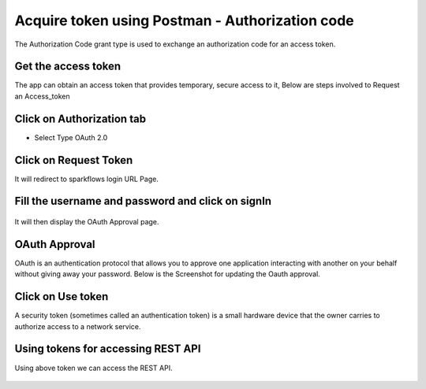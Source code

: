 Acquire token using Postman - Authorization code
-------------------------------------

The Authorization Code grant type is used to exchange an authorization code for an access token.


Get the access token
====================

The app can obtain an access token that provides temporary, secure access to it, Below are steps involved to Request an Access_token 


Click on Authorization tab
==================

- Select Type OAuth 2.0

.. figure:: ../_assets/tutorials/token/token3.PNG
   :alt: Token
   :align: center 
   :width: 60%

Click on Request Token
==================

It will redirect to sparkflows login URL Page.


Fill the username and password and click on signIn
==================

.. figure:: ../_assets/tutorials/token/token4.PNG
   :alt: Token
   :align: center
   :width: 60%
   
It will then display the OAuth Approval page.

OAuth Approval
==================

OAuth is an authentication protocol that allows you to approve one application interacting with another on your behalf without giving away your password. Below is the Screenshot for updating the Oauth approval.

.. figure:: ../_assets/tutorials/token/token5.PNG
   :alt: Token
   :align: center
   :width: 60%

Click on Use token
==================

A security token (sometimes called an authentication token) is a small hardware device that the owner carries to authorize access to a network service.


.. figure:: ../_assets/tutorials/token/token6.PNG
   :alt: Token
   :align: center
   :width: 60%

Using tokens for accessing REST API
===================================

Using above token we can access the REST API.

.. figure:: ../_assets/tutorials/token/token7.PNG
   :alt: Token
   :align: center
   :width: 60%
